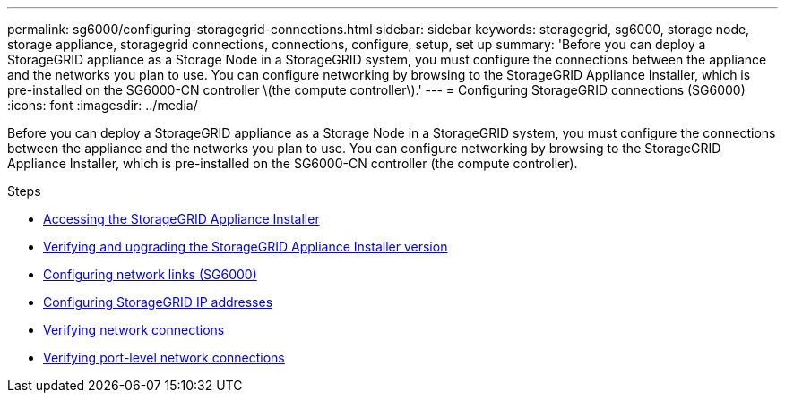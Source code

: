 ---
permalink: sg6000/configuring-storagegrid-connections.html
sidebar: sidebar
keywords: storagegrid, sg6000, storage node, storage appliance, storagegrid connections, connections, configure, setup, set up
summary: 'Before you can deploy a StorageGRID appliance as a Storage Node in a StorageGRID system, you must configure the connections between the appliance and the networks you plan to use. You can configure networking by browsing to the StorageGRID Appliance Installer, which is pre-installed on the SG6000-CN controller \(the compute controller\).'
---
= Configuring StorageGRID connections (SG6000)
:icons: font
:imagesdir: ../media/

[.lead]
Before you can deploy a StorageGRID appliance as a Storage Node in a StorageGRID system, you must configure the connections between the appliance and the networks you plan to use. You can configure networking by browsing to the StorageGRID Appliance Installer, which is pre-installed on the SG6000-CN controller (the compute controller).

.Steps

* xref:accessing-storagegrid-appliance-installer-sg6000.adoc[Accessing the StorageGRID Appliance Installer]
* xref:verifying-and-upgrading-storagegrid-appliance-installer-version.adoc[Verifying and upgrading the StorageGRID Appliance Installer version]
* xref:configuring-network-links-sg6000.adoc[Configuring network links (SG6000)]
* xref:configuring-storagegrid-ip-addresses-sg6000.adoc[Configuring StorageGRID IP addresses]
* xref:verifying-network-connections.adoc[Verifying network connections]
* xref:verifying-port-level-network-connections.adoc[Verifying port-level network connections]
